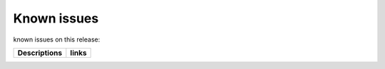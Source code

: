 Known issues
------------

known issues on this release:

.. list-table::

   * - **Descriptions**
     - **links**

